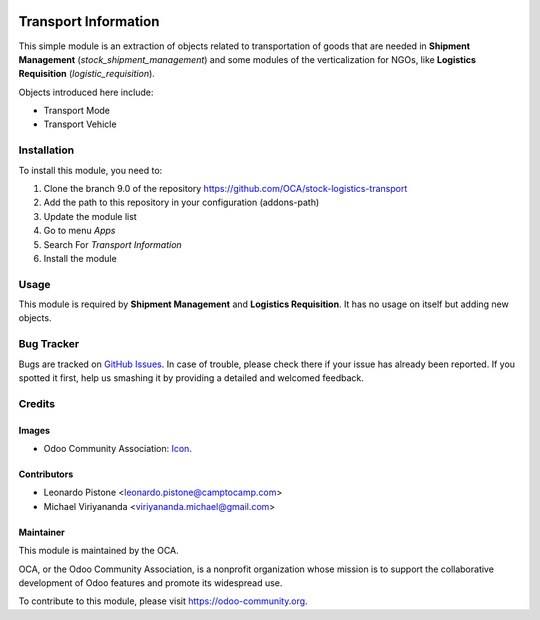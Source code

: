 .. image:: https://img.shields.io/badge/licence-AGPL--3-blue.svg
   :target: http://www.gnu.org/licenses/agpl-3.0-standalone.html
   :alt: License: AGPL-3

=====================
Transport Information
=====================

This simple module is an extraction of objects related to transportation of goods that are needed
in **Shipment Management** (`stock_shipment_management`) and some modules of the verticalization
for NGOs, like **Logistics Requisition** (`logistic_requisition`).

Objects introduced here include:

- Transport Mode
- Transport Vehicle

Installation
============

To install this module, you need to:

1.  Clone the branch 9.0 of the repository https://github.com/OCA/stock-logistics-transport
2.  Add the path to this repository in your configuration (addons-path)
3.  Update the module list
4.  Go to menu *Apps*
5.  Search For *Transport Information*
6.  Install the module

Usage
=====

This module is required by **Shipment Management** and **Logistics Requisition**.
It has no usage on itself but adding new objects.

.. image:: https://odoo-community.org/website/image/ir.attachment/5784_f2813bd/datas
   :alt: Try me on Runbot
   :target: https://runbot.odoo-community.org/runbot/168/9.0

Bug Tracker
===========

Bugs are tracked on `GitHub Issues
<https://github.com/OCA/stock-logistics-transport/issues>`_. In case of trouble, please
check there if your issue has already been reported. If you spotted it first,
help us smashing it by providing a detailed and welcomed feedback.

Credits
=======

Images
------

* Odoo Community Association: `Icon <https://github.com/OCA/maintainer-tools/blob/master/template/module/static/description/icon.svg>`_.

Contributors
------------

* Leonardo Pistone <leonardo.pistone@camptocamp.com>
* Michael Viriyananda <viriyananda.michael@gmail.com>

Maintainer
----------

.. image:: https://odoo-community.org/logo.png
   :alt: Odoo Community Association
   :target: https://odoo-community.org

This module is maintained by the OCA.

OCA, or the Odoo Community Association, is a nonprofit organization whose
mission is to support the collaborative development of Odoo features and
promote its widespread use.

To contribute to this module, please visit https://odoo-community.org.
